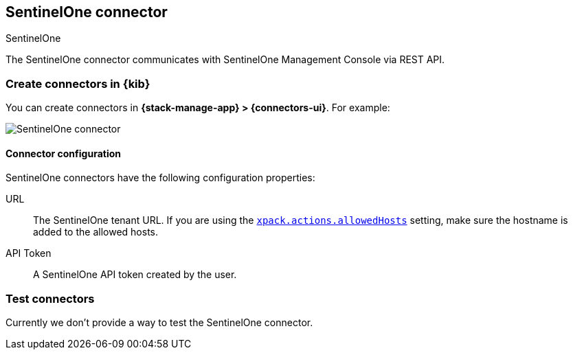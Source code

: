 [[sentinelone-action-type]]
== SentinelOne connector
++++
<titleabbrev>SentinelOne</titleabbrev>
++++
:frontmatter-description: Add a connector that can use the SentinelOne API to send actions.
:frontmatter-tags-products: [kibana] 
:frontmatter-tags-content-type: [how-to] 
:frontmatter-tags-user-goals: [configure]

The SentinelOne connector communicates with SentinelOne Management Console via REST API.

[float]
[[define-sentinelone-ui]]
=== Create connectors in {kib}

You can create connectors in *{stack-manage-app} > {connectors-ui}*. For example:

[role="screenshot"]
image::management/connectors/images/sentinelone-connector.png[SentinelOne connector]
// NOTE: This is an autogenerated screenshot. Do not edit it directly.

[float]
[[sentinelone-connector-configuration]]
==== Connector configuration

SentinelOne connectors have the following configuration properties:

URL::        The SentinelOne tenant URL. If you are using the <<action-settings,`xpack.actions.allowedHosts`>> setting, make sure the hostname is added to the allowed hosts.
API Token::  A SentinelOne API token created by the user.

[float]
[[sentinelone-action-parameters]]
=== Test connectors

Currently we don't provide a way to test the SentinelOne connector.
